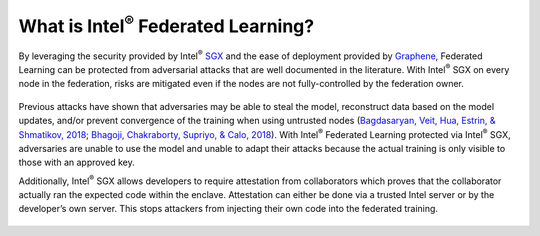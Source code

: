 .. # Copyright (C) 2020 Intel Corporation
.. # Licensed subject to the terms of the separately executed evaluation license agreement between Intel Corporation and you.

*********************************************
What is Intel\ :sup:`®` \ Federated Learning?
*********************************************

By leveraging the security provided by Intel\ :sup:`®` \ `SGX <https://software.intel.com/content/www/us/en/develop/topics/software-guard-extensions.html>`_ and the ease of deployment
provided by `Graphene <https://github.com/oscarlab/graphene>`_, Federated Learning can be protected from adversarial
attacks that are well documented in the literature. With Intel\ :sup:`®` \ SGX on
every node in the federation, risks are mitigated even if the nodes are
not fully-controlled by the federation owner.

.. figure:: images/trusted_fl.png
  Intel\ :sup:`®` \ Federated Learning

Previous attacks have shown that adversaries may be able to steal the model,
reconstruct data based on the model updates, and/or prevent convergence of
the training when using untrusted nodes
(`Bagdasaryan, Veit, Hua, Estrin, & Shmatikov, 2018 <https://arxiv.org/abs/1807.00459>`_;
`Bhagoji, Chakraborty, Supriyo, & Calo, 2018 <https://arxiv.org/abs/1811.12470>`_).
With Intel\ :sup:`®` \ Federated Learning protected via Intel\ :sup:`®` \ SGX,
adversaries are unable to use the model and unable to adapt their
attacks because the actual training is only visible to those with an
approved key.

Additionally, Intel\ :sup:`®` \ SGX allows developers to require attestation
from collaborators which proves that the collaborator actually
ran the expected code within the enclave. Attestation can either
be done via a trusted Intel server or by the developer’s own server.
This stops attackers from injecting their own code into the federated training.

.. figure:: images/why-sgx-for_fl.png
